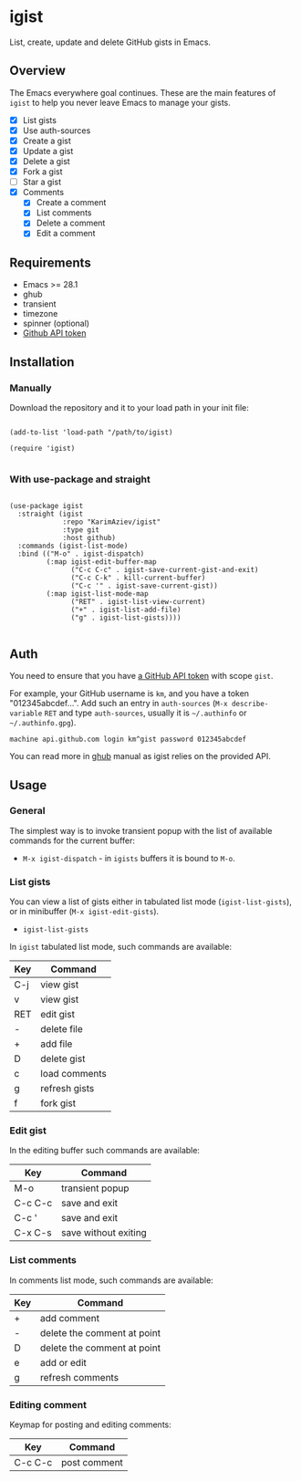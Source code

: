 #+AUTHOR: Karim Aziiev
#+EMAIL: karim.aziiev@gmail.com

* igist

List, create, update and delete GitHub gists in Emacs.


[[./igist-demo.gif]]

** Overview
The Emacs everywhere goal continues. These are the main features of
~igist~ to help you never leave Emacs to manage your gists.

- [X] List gists
- [X] Use auth-sources
- [X] Create a gist
- [X] Update a gist
- [X] Delete a gist
- [X] Fork a gist
- [ ] Star a gist
- [X] Comments
  - [X] Create a comment
  - [X] List comments
  - [X] Delete a comment
  - [X] Edit a comment

** Requirements

+ Emacs >= 28.1
+ ghub
+ transient
+ timezone
+ spinner (optional)
+ [[https://magit.vc/manual/forge/Token-Creation.html#Token-Creation][Github API token]]

** Installation

*** Manually

Download the repository and it to your load path in your init file:

#+begin_src elisp :eval no

(add-to-list 'load-path "/path/to/igist)

(require 'igist)

#+end_src

*** With use-package and straight

#+begin_src elisp :eval no

(use-package igist
  :straight (igist
             :repo "KarimAziev/igist"
             :type git
             :host github)
  :commands (igist-list-mode)
  :bind (("M-o" . igist-dispatch)
         (:map igist-edit-buffer-map
               ("C-c C-c" . igist-save-current-gist-and-exit)
               ("C-c C-k" . kill-current-buffer)
               ("C-c '" . igist-save-current-gist))
         (:map igist-list-mode-map
               ("RET" . igist-list-view-current)
               ("+" . igist-list-add-file)
               ("g" . igist-list-gists))))

#+end_src

** Auth
You need to ensure that you have [[https://github.com/settings/tokens][a GitHub API token]] with scope ~gist~.

For example, your GitHub username is =km=, and you have a token "012345abcdef...". Add such an entry in ~auth-sources~ (~M-x describe-variable~ ~RET~ and type ~auth-sources~, usually it is =~/.authinfo= or =~/.authinfo.gpg=). 

#+begin_example
machine api.github.com login km^gist password 012345abcdef
#+end_example

You can read more in [[https://magit.vc/manual/forge/Token-Creation.html#Token-Creation][ghub]] manual as igist relies on the provided API.

** Usage

*** General

The simplest way is to invoke transient popup with the list of available commands for the current buffer:

- ~M-x igist-dispatch~ - in ~igists~ buffers it is bound to =M-o=.

*** List gists
You can view a list of gists either in tabulated list mode (~igist-list-gists~), or in minibuffer (~M-x igist-edit-gists~).

- ~igist-list-gists~

In ~igist~ tabulated list mode, such commands are available:

| Key | Command       |
|-----+---------------|
| C-j | view gist     |
| v   | view gist     |
| RET | edit gist     |
| -   | delete file   |
| +   | add file      |
| D   | delete gist   |
| c   | load comments |
| g   | refresh gists |
| f   | fork gist     |


*** Edit gist

In the editing buffer such commands are available:

| Key     | Command              |
|---------+----------------------|
| M-o     | transient popup      |
| C-c C-c | save and exit        |
| C-c '   | save and exit        |
| C-x C-s | save without exiting |


*** List comments

In comments list mode, such commands are available:

| Key | Command                     |
|-----+-----------------------------|
| +   | add comment                 |
| -   | delete the comment at point |
| D   | delete the comment at point |
| e   | add or edit                 |
| g   | refresh comments            |

*** Editing comment

Keymap for posting and editing comments:

| Key     | Command      |
|---------+--------------|
| C-c C-c | post comment |
